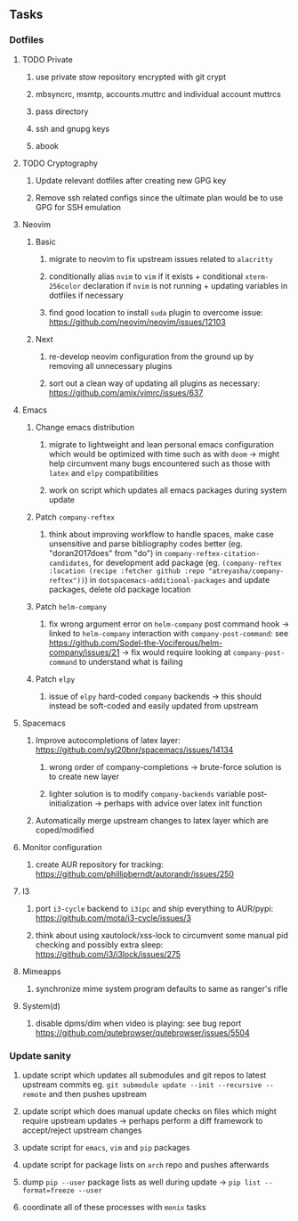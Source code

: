 #+STARTUP: overview
#+OPTIONS: ^:nil
#+OPTIONS: p:t

** Tasks
*** Dotfiles
**** TODO Private
***** use private stow repository encrypted with git crypt 
***** mbsyncrc, msmtp, accounts.muttrc and individual account muttrcs
***** pass directory
***** ssh and gnupg keys
***** abook

**** TODO Cryptography
***** Update relevant dotfiles after creating new GPG key
***** Remove ssh related configs since the ultimate plan would be to use GPG for SSH emulation

**** Neovim
***** Basic
****** migrate to neovim to fix upstream issues related to ~alacritty~ 
****** conditionally alias ~nvim~ to ~vim~ if it exists + conditional ~xterm-256color~ declaration if ~nvim~ is not running + updating variables in dotfiles if necessary
****** find good location to install ~suda~ plugin to overcome issue: https://github.com/neovim/neovim/issues/12103
***** Next
****** re-develop neovim configuration from the ground up by removing all unnecessary plugins 
****** sort out a clean way of updating all plugins as necessary: https://github.com/amix/vimrc/issues/637

**** Emacs
***** Change emacs distribution
****** migrate to lightweight and lean personal emacs configuration which would be optimized with time such as with ~doom~ -> might help circumvent many bugs encountered such as those with ~latex~ and ~elpy~ compatibilities
****** work on script which updates all emacs packages during system update
***** Patch ~company-reftex~
****** think about improving workflow to handle spaces, make case unsensitive and parse bibliography codes better (eg. "doran2017does" from "do") in ~company-reftex-citation-candidates~, for development add package (eg. ~(company-reftex :location (recipe :fetcher github :repo "atreyasha/company-reftex"))~) in ~dotspacemacs-additional-packages~ and update packages, delete old package location 
***** Patch ~helm-company~
****** fix wrong argument error on ~helm-company~ post command hook -> linked to ~helm-company~ interaction with ~company-post-command~: see https://github.com/Sodel-the-Vociferous/helm-company/issues/21 -> fix would require looking at ~company-post-command~ to understand what is failing
***** Patch ~elpy~
****** issue of ~elpy~ hard-coded ~company~ backends -> this should instead be soft-coded and easily updated from upstream
       
**** Spacemacs
***** Improve autocompletions of latex layer: https://github.com/syl20bnr/spacemacs/issues/14134
****** wrong order of company-completions -> brute-force solution is to create new layer
****** lighter solution is to modify ~company-backends~ variable post-initialization -> perhaps with advice over latex init function
***** Automatically merge upstream changes to latex layer which are coped/modified

**** Monitor configuration
***** create AUR repository for tracking: https://github.com/phillipberndt/autorandr/issues/250
**** I3
***** port ~i3-cycle~ backend to ~i3ipc~ and ship everything to AUR/pypi: https://github.com/mota/i3-cycle/issues/3 
***** think about using xautolock/xss-lock to circumvent some manual pid checking and possibly extra sleep: https://github.com/i3/i3lock/issues/275
**** Mimeapps
***** synchronize mime system program defaults to same as ranger's rifle
**** System(d)
***** disable dpms/dim when video is playing: see bug report https://github.com/qutebrowser/qutebrowser/issues/5504

*** Update sanity
**** update script which updates all submodules and git repos to latest upstream commits eg. ~git submodule update --init --recursive --remote~ and then pushes upstream
**** update script which does manual update checks on files which might require upstream updates -> perhaps perform a diff framework to accept/reject upstream changes
**** update script for ~emacs~, ~vim~ and ~pip~ packages
**** update script for package lists on ~arch~ repo and pushes afterwards
**** dump ~pip --user~ package lists as well during update -> ~pip list --format=freeze --user~
**** coordinate all of these processes with ~monix~ tasks
